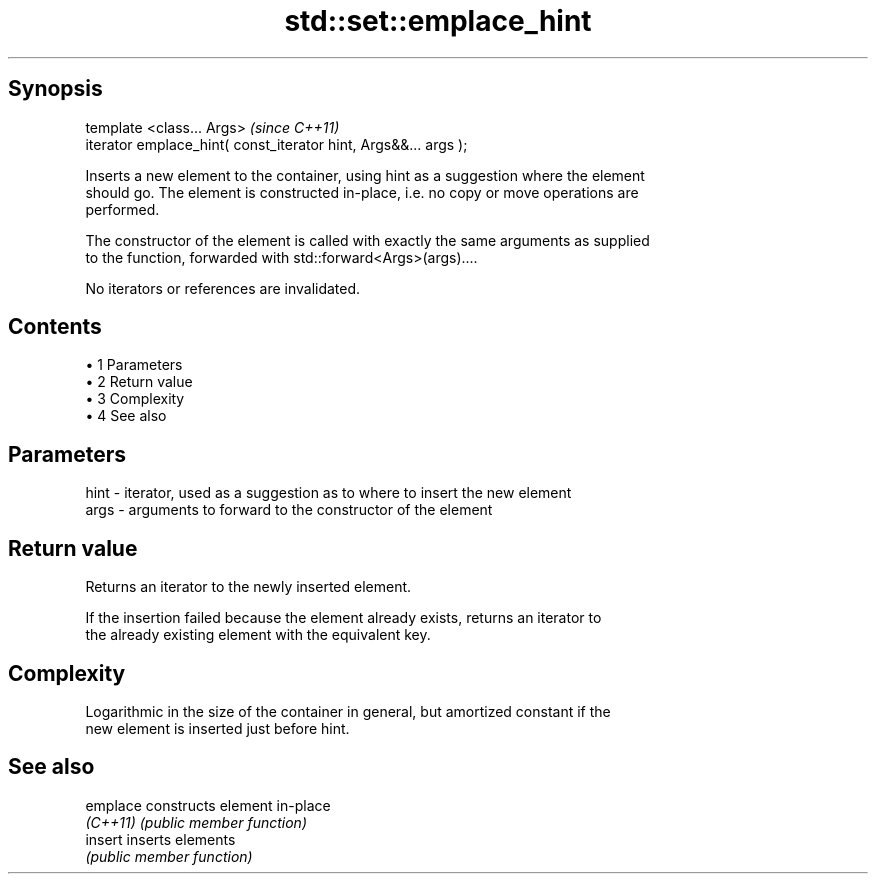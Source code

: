.TH std::set::emplace_hint 3 "Apr 19 2014" "1.0.0" "C++ Standard Libary"
.SH Synopsis
   template <class... Args>                                       \fI(since C++11)\fP
   iterator emplace_hint( const_iterator hint, Args&&... args );

   Inserts a new element to the container, using hint as a suggestion where the element
   should go. The element is constructed in-place, i.e. no copy or move operations are
   performed.

   The constructor of the element is called with exactly the same arguments as supplied
   to the function, forwarded with std::forward<Args>(args)....

   No iterators or references are invalidated.

.SH Contents

     • 1 Parameters
     • 2 Return value
     • 3 Complexity
     • 4 See also

.SH Parameters

   hint - iterator, used as a suggestion as to where to insert the new element
   args - arguments to forward to the constructor of the element

.SH Return value

   Returns an iterator to the newly inserted element.

   If the insertion failed because the element already exists, returns an iterator to
   the already existing element with the equivalent key.

.SH Complexity

   Logarithmic in the size of the container in general, but amortized constant if the
   new element is inserted just before hint.

.SH See also

   emplace constructs element in-place
   \fI(C++11)\fP \fI(public member function)\fP
   insert  inserts elements
           \fI(public member function)\fP

